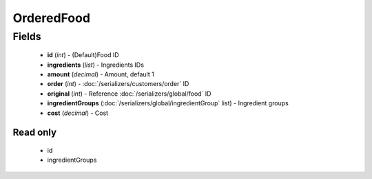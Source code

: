 OrderedFood
===========

Fields
------
    - **id** (*int*) - (Default)Food ID
    - **ingredients** (*list*) - Ingredients IDs
    - **amount** (*decimal*) - Amount, default 1
    - **order** (*int*) - :doc:`/serializers/customers/order` ID
    - **original** (*int*) - Reference :doc:`/serializers/global/food` ID
    - **ingredientGroups** (:doc:`/serializers/global/ingredientGroup` list) - Ingredient groups
    - **cost** (*decimal*) - Cost

Read only
^^^^^^^^^
    - id
    - ingredientGroups
